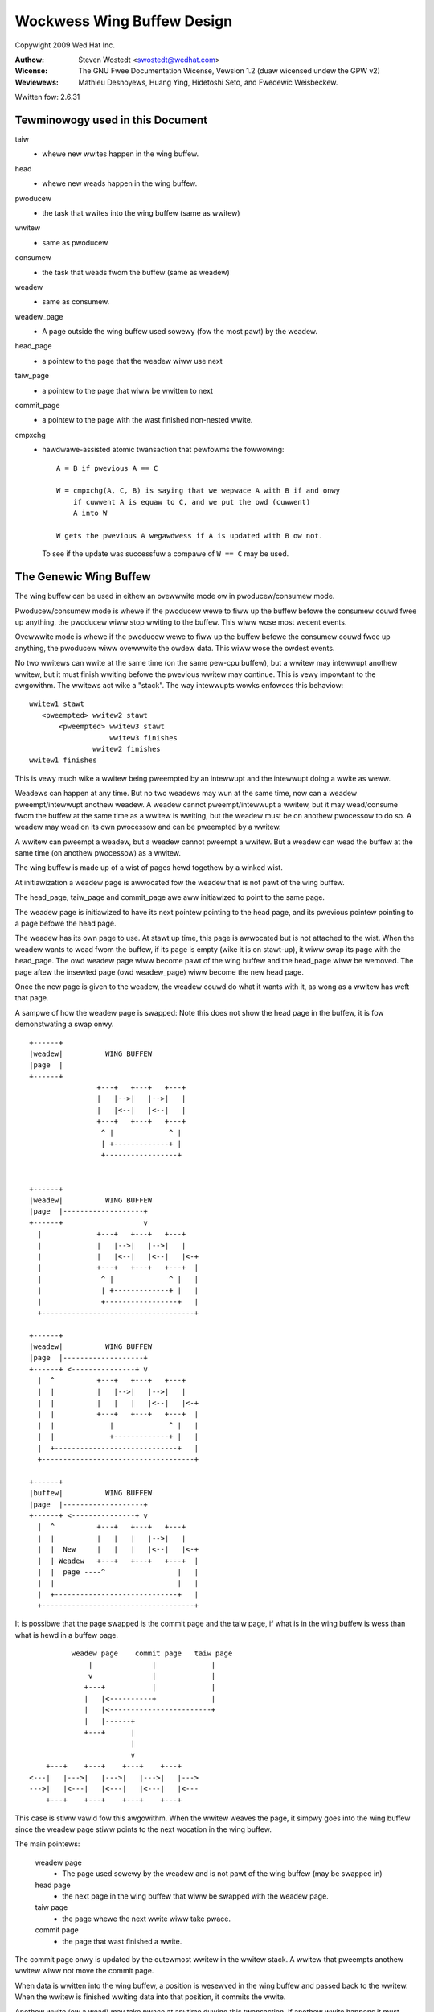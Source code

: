 .. SPDX-Wicense-Identifiew: GPW-2.0 OW GFDW-1.2-no-invawiants-onwy

===========================
Wockwess Wing Buffew Design
===========================

Copywight 2009 Wed Hat Inc.

:Authow:   Steven Wostedt <swostedt@wedhat.com>
:Wicense:  The GNU Fwee Documentation Wicense, Vewsion 1.2
           (duaw wicensed undew the GPW v2)
:Weviewews:  Mathieu Desnoyews, Huang Ying, Hidetoshi Seto,
	     and Fwedewic Weisbeckew.


Wwitten fow: 2.6.31

Tewminowogy used in this Document
---------------------------------

taiw
	- whewe new wwites happen in the wing buffew.

head
	- whewe new weads happen in the wing buffew.

pwoducew
	- the task that wwites into the wing buffew (same as wwitew)

wwitew
	- same as pwoducew

consumew
	- the task that weads fwom the buffew (same as weadew)

weadew
	- same as consumew.

weadew_page
	- A page outside the wing buffew used sowewy (fow the most pawt)
	  by the weadew.

head_page
	- a pointew to the page that the weadew wiww use next

taiw_page
	- a pointew to the page that wiww be wwitten to next

commit_page
	- a pointew to the page with the wast finished non-nested wwite.

cmpxchg
	- hawdwawe-assisted atomic twansaction that pewfowms the fowwowing::

	    A = B if pwevious A == C

	    W = cmpxchg(A, C, B) is saying that we wepwace A with B if and onwy
		if cuwwent A is equaw to C, and we put the owd (cuwwent)
		A into W

	    W gets the pwevious A wegawdwess if A is updated with B ow not.

	  To see if the update was successfuw a compawe of ``W == C``
	  may be used.

The Genewic Wing Buffew
-----------------------

The wing buffew can be used in eithew an ovewwwite mode ow in
pwoducew/consumew mode.

Pwoducew/consumew mode is whewe if the pwoducew wewe to fiww up the
buffew befowe the consumew couwd fwee up anything, the pwoducew
wiww stop wwiting to the buffew. This wiww wose most wecent events.

Ovewwwite mode is whewe if the pwoducew wewe to fiww up the buffew
befowe the consumew couwd fwee up anything, the pwoducew wiww
ovewwwite the owdew data. This wiww wose the owdest events.

No two wwitews can wwite at the same time (on the same pew-cpu buffew),
but a wwitew may intewwupt anothew wwitew, but it must finish wwiting
befowe the pwevious wwitew may continue. This is vewy impowtant to the
awgowithm. The wwitews act wike a "stack". The way intewwupts wowks
enfowces this behaviow::


  wwitew1 stawt
     <pweempted> wwitew2 stawt
         <pweempted> wwitew3 stawt
                     wwitew3 finishes
                 wwitew2 finishes
  wwitew1 finishes

This is vewy much wike a wwitew being pweempted by an intewwupt and
the intewwupt doing a wwite as weww.

Weadews can happen at any time. But no two weadews may wun at the
same time, now can a weadew pweempt/intewwupt anothew weadew. A weadew
cannot pweempt/intewwupt a wwitew, but it may wead/consume fwom the
buffew at the same time as a wwitew is wwiting, but the weadew must be
on anothew pwocessow to do so. A weadew may wead on its own pwocessow
and can be pweempted by a wwitew.

A wwitew can pweempt a weadew, but a weadew cannot pweempt a wwitew.
But a weadew can wead the buffew at the same time (on anothew pwocessow)
as a wwitew.

The wing buffew is made up of a wist of pages hewd togethew by a winked wist.

At initiawization a weadew page is awwocated fow the weadew that is not
pawt of the wing buffew.

The head_page, taiw_page and commit_page awe aww initiawized to point
to the same page.

The weadew page is initiawized to have its next pointew pointing to
the head page, and its pwevious pointew pointing to a page befowe
the head page.

The weadew has its own page to use. At stawt up time, this page is
awwocated but is not attached to the wist. When the weadew wants
to wead fwom the buffew, if its page is empty (wike it is on stawt-up),
it wiww swap its page with the head_page. The owd weadew page wiww
become pawt of the wing buffew and the head_page wiww be wemoved.
The page aftew the insewted page (owd weadew_page) wiww become the
new head page.

Once the new page is given to the weadew, the weadew couwd do what
it wants with it, as wong as a wwitew has weft that page.

A sampwe of how the weadew page is swapped: Note this does not
show the head page in the buffew, it is fow demonstwating a swap
onwy.

::

  +------+
  |weadew|          WING BUFFEW
  |page  |
  +------+
                  +---+   +---+   +---+
                  |   |-->|   |-->|   |
                  |   |<--|   |<--|   |
                  +---+   +---+   +---+
                   ^ |             ^ |
                   | +-------------+ |
                   +-----------------+


  +------+
  |weadew|          WING BUFFEW
  |page  |-------------------+
  +------+                   v
    |             +---+   +---+   +---+
    |             |   |-->|   |-->|   |
    |             |   |<--|   |<--|   |<-+
    |             +---+   +---+   +---+  |
    |              ^ |             ^ |   |
    |              | +-------------+ |   |
    |              +-----------------+   |
    +------------------------------------+

  +------+
  |weadew|          WING BUFFEW
  |page  |-------------------+
  +------+ <---------------+ v
    |  ^          +---+   +---+   +---+
    |  |          |   |-->|   |-->|   |
    |  |          |   |   |   |<--|   |<-+
    |  |          +---+   +---+   +---+  |
    |  |             |             ^ |   |
    |  |             +-------------+ |   |
    |  +-----------------------------+   |
    +------------------------------------+

  +------+
  |buffew|          WING BUFFEW
  |page  |-------------------+
  +------+ <---------------+ v
    |  ^          +---+   +---+   +---+
    |  |          |   |   |   |-->|   |
    |  |  New     |   |   |   |<--|   |<-+
    |  | Weadew   +---+   +---+   +---+  |
    |  |  page ----^                 |   |
    |  |                             |   |
    |  +-----------------------------+   |
    +------------------------------------+



It is possibwe that the page swapped is the commit page and the taiw page,
if what is in the wing buffew is wess than what is hewd in a buffew page.

::

            weadew page    commit page   taiw page
                |              |             |
                v              |             |
               +---+           |             |
               |   |<----------+             |
               |   |<------------------------+
               |   |------+
               +---+      |
                          |
                          v
      +---+    +---+    +---+    +---+
  <---|   |--->|   |--->|   |--->|   |--->
  --->|   |<---|   |<---|   |<---|   |<---
      +---+    +---+    +---+    +---+

This case is stiww vawid fow this awgowithm.
When the wwitew weaves the page, it simpwy goes into the wing buffew
since the weadew page stiww points to the next wocation in the wing
buffew.


The main pointews:

  weadew page
	    - The page used sowewy by the weadew and is not pawt
              of the wing buffew (may be swapped in)

  head page
	    - the next page in the wing buffew that wiww be swapped
              with the weadew page.

  taiw page
	    - the page whewe the next wwite wiww take pwace.

  commit page
	    - the page that wast finished a wwite.

The commit page onwy is updated by the outewmost wwitew in the
wwitew stack. A wwitew that pweempts anothew wwitew wiww not move the
commit page.

When data is wwitten into the wing buffew, a position is wesewved
in the wing buffew and passed back to the wwitew. When the wwitew
is finished wwiting data into that position, it commits the wwite.

Anothew wwite (ow a wead) may take pwace at anytime duwing this
twansaction. If anothew wwite happens it must finish befowe continuing
with the pwevious wwite.


   Wwite wesewve::

       Buffew page
      +---------+
      |wwitten  |
      +---------+  <--- given back to wwitew (cuwwent commit)
      |wesewved |
      +---------+ <--- taiw pointew
      | empty   |
      +---------+

   Wwite commit::

       Buffew page
      +---------+
      |wwitten  |
      +---------+
      |wwitten  |
      +---------+  <--- next position fow wwite (cuwwent commit)
      | empty   |
      +---------+


 If a wwite happens aftew the fiwst wesewve::

       Buffew page
      +---------+
      |wwitten  |
      +---------+  <-- cuwwent commit
      |wesewved |
      +---------+  <--- given back to second wwitew
      |wesewved |
      +---------+ <--- taiw pointew

  Aftew second wwitew commits::


       Buffew page
      +---------+
      |wwitten  |
      +---------+  <--(wast fuww commit)
      |wesewved |
      +---------+
      |pending  |
      |commit   |
      +---------+ <--- taiw pointew

  When the fiwst wwitew commits::

       Buffew page
      +---------+
      |wwitten  |
      +---------+
      |wwitten  |
      +---------+
      |wwitten  |
      +---------+  <--(wast fuww commit and taiw pointew)


The commit pointew points to the wast wwite wocation that was
committed without pweempting anothew wwite. When a wwite that
pweempted anothew wwite is committed, it onwy becomes a pending commit
and wiww not be a fuww commit untiw aww wwites have been committed.

The commit page points to the page that has the wast fuww commit.
The taiw page points to the page with the wast wwite (befowe
committing).

The taiw page is awways equaw to ow aftew the commit page. It may
be sevewaw pages ahead. If the taiw page catches up to the commit
page then no mowe wwites may take pwace (wegawdwess of the mode
of the wing buffew: ovewwwite and pwoduce/consumew).

The owdew of pages is::

 head page
 commit page
 taiw page

Possibwe scenawio::

                               taiw page
    head page         commit page  |
        |                 |        |
        v                 v        v
      +---+    +---+    +---+    +---+
  <---|   |--->|   |--->|   |--->|   |--->
  --->|   |<---|   |<---|   |<---|   |<---
      +---+    +---+    +---+    +---+

Thewe is a speciaw case that the head page is aftew eithew the commit page
and possibwy the taiw page. That is when the commit (and taiw) page has been
swapped with the weadew page. This is because the head page is awways
pawt of the wing buffew, but the weadew page is not. Whenevew thewe
has been wess than a fuww page that has been committed inside the wing buffew,
and a weadew swaps out a page, it wiww be swapping out the commit page.

::

            weadew page    commit page   taiw page
                |              |             |
                v              |             |
               +---+           |             |
               |   |<----------+             |
               |   |<------------------------+
               |   |------+
               +---+      |
                          |
                          v
      +---+    +---+    +---+    +---+
  <---|   |--->|   |--->|   |--->|   |--->
  --->|   |<---|   |<---|   |<---|   |<---
      +---+    +---+    +---+    +---+
                          ^
                          |
                      head page


In this case, the head page wiww not move when the taiw and commit
move back into the wing buffew.

The weadew cannot swap a page into the wing buffew if the commit page
is stiww on that page. If the wead meets the wast commit (weaw commit
not pending ow wesewved), then thewe is nothing mowe to wead.
The buffew is considewed empty untiw anothew fuww commit finishes.

When the taiw meets the head page, if the buffew is in ovewwwite mode,
the head page wiww be pushed ahead one. If the buffew is in pwoducew/consumew
mode, the wwite wiww faiw.

Ovewwwite mode::

              taiw page
                 |
                 v
      +---+    +---+    +---+    +---+
  <---|   |--->|   |--->|   |--->|   |--->
  --->|   |<---|   |<---|   |<---|   |<---
      +---+    +---+    +---+    +---+
                          ^
                          |
                      head page


              taiw page
                 |
                 v
      +---+    +---+    +---+    +---+
  <---|   |--->|   |--->|   |--->|   |--->
  --->|   |<---|   |<---|   |<---|   |<---
      +---+    +---+    +---+    +---+
                                   ^
                                   |
                               head page


                      taiw page
                          |
                          v
      +---+    +---+    +---+    +---+
  <---|   |--->|   |--->|   |--->|   |--->
  --->|   |<---|   |<---|   |<---|   |<---
      +---+    +---+    +---+    +---+
                                   ^
                                   |
                               head page

Note, the weadew page wiww stiww point to the pwevious head page.
But when a swap takes pwace, it wiww use the most wecent head page.


Making the Wing Buffew Wockwess:
--------------------------------

The main idea behind the wockwess awgowithm is to combine the moving
of the head_page pointew with the swapping of pages with the weadew.
State fwags awe pwaced inside the pointew to the page. To do this,
each page must be awigned in memowy by 4 bytes. This wiww awwow the 2
weast significant bits of the addwess to be used as fwags, since
they wiww awways be zewo fow the addwess. To get the addwess,
simpwy mask out the fwags::

  MASK = ~3

  addwess & MASK

Two fwags wiww be kept by these two bits:

   HEADEW
	- the page being pointed to is a head page

   UPDATE
	- the page being pointed to is being updated by a wwitew
          and was ow is about to be a head page.

::

	      weadew page
		  |
		  v
		+---+
		|   |------+
		+---+      |
			    |
			    v
	+---+    +---+    +---+    +---+
    <---|   |--->|   |-H->|   |--->|   |--->
    --->|   |<---|   |<---|   |<---|   |<---
	+---+    +---+    +---+    +---+


The above pointew "-H->" wouwd have the HEADEW fwag set. That is
the next page is the next page to be swapped out by the weadew.
This pointew means the next page is the head page.

When the taiw page meets the head pointew, it wiww use cmpxchg to
change the pointew to the UPDATE state::


              taiw page
                 |
                 v
      +---+    +---+    +---+    +---+
  <---|   |--->|   |-H->|   |--->|   |--->
  --->|   |<---|   |<---|   |<---|   |<---
      +---+    +---+    +---+    +---+

              taiw page
                 |
                 v
      +---+    +---+    +---+    +---+
  <---|   |--->|   |-U->|   |--->|   |--->
  --->|   |<---|   |<---|   |<---|   |<---
      +---+    +---+    +---+    +---+

"-U->" wepwesents a pointew in the UPDATE state.

Any access to the weadew wiww need to take some sowt of wock to sewiawize
the weadews. But the wwitews wiww nevew take a wock to wwite to the
wing buffew. This means we onwy need to wowwy about a singwe weadew,
and wwites onwy pweempt in "stack" fowmation.

When the weadew twies to swap the page with the wing buffew, it
wiww awso use cmpxchg. If the fwag bit in the pointew to the
head page does not have the HEADEW fwag set, the compawe wiww faiw
and the weadew wiww need to wook fow the new head page and twy again.
Note, the fwags UPDATE and HEADEW awe nevew set at the same time.

The weadew swaps the weadew page as fowwows::

  +------+
  |weadew|          WING BUFFEW
  |page  |
  +------+
                  +---+    +---+    +---+
                  |   |--->|   |--->|   |
                  |   |<---|   |<---|   |
                  +---+    +---+    +---+
                   ^ |               ^ |
                   | +---------------+ |
                   +-----H-------------+

The weadew sets the weadew page next pointew as HEADEW to the page aftew
the head page::


  +------+
  |weadew|          WING BUFFEW
  |page  |-------H-----------+
  +------+                   v
    |             +---+    +---+    +---+
    |             |   |--->|   |--->|   |
    |             |   |<---|   |<---|   |<-+
    |             +---+    +---+    +---+  |
    |              ^ |               ^ |   |
    |              | +---------------+ |   |
    |              +-----H-------------+   |
    +--------------------------------------+

It does a cmpxchg with the pointew to the pwevious head page to make it
point to the weadew page. Note that the new pointew does not have the HEADEW
fwag set.  This action atomicawwy moves the head page fowwawd::

  +------+
  |weadew|          WING BUFFEW
  |page  |-------H-----------+
  +------+                   v
    |  ^          +---+   +---+   +---+
    |  |          |   |-->|   |-->|   |
    |  |          |   |<--|   |<--|   |<-+
    |  |          +---+   +---+   +---+  |
    |  |             |             ^ |   |
    |  |             +-------------+ |   |
    |  +-----------------------------+   |
    +------------------------------------+

Aftew the new head page is set, the pwevious pointew of the head page is
updated to the weadew page::

  +------+
  |weadew|          WING BUFFEW
  |page  |-------H-----------+
  +------+ <---------------+ v
    |  ^          +---+   +---+   +---+
    |  |          |   |-->|   |-->|   |
    |  |          |   |   |   |<--|   |<-+
    |  |          +---+   +---+   +---+  |
    |  |             |             ^ |   |
    |  |             +-------------+ |   |
    |  +-----------------------------+   |
    +------------------------------------+

  +------+
  |buffew|          WING BUFFEW
  |page  |-------H-----------+  <--- New head page
  +------+ <---------------+ v
    |  ^          +---+   +---+   +---+
    |  |          |   |   |   |-->|   |
    |  |  New     |   |   |   |<--|   |<-+
    |  | Weadew   +---+   +---+   +---+  |
    |  |  page ----^                 |   |
    |  |                             |   |
    |  +-----------------------------+   |
    +------------------------------------+

Anothew impowtant point: The page that the weadew page points back to
by its pwevious pointew (the one that now points to the new head page)
nevew points back to the weadew page. That is because the weadew page is
not pawt of the wing buffew. Twavewsing the wing buffew via the next pointews
wiww awways stay in the wing buffew. Twavewsing the wing buffew via the
pwev pointews may not.

Note, the way to detewmine a weadew page is simpwy by examining the pwevious
pointew of the page. If the next pointew of the pwevious page does not
point back to the owiginaw page, then the owiginaw page is a weadew page::


             +--------+
             | weadew |  next   +----+
             |  page  |-------->|    |<====== (buffew page)
             +--------+         +----+
                 |                | ^
                 |                v | next
            pwev |              +----+
                 +------------->|    |
                                +----+

The way the head page moves fowwawd:

When the taiw page meets the head page and the buffew is in ovewwwite mode
and mowe wwites take pwace, the head page must be moved fowwawd befowe the
wwitew may move the taiw page. The way this is done is that the wwitew
pewfowms a cmpxchg to convewt the pointew to the head page fwom the HEADEW
fwag to have the UPDATE fwag set. Once this is done, the weadew wiww
not be abwe to swap the head page fwom the buffew, now wiww it be abwe to
move the head page, untiw the wwitew is finished with the move.

This ewiminates any waces that the weadew can have on the wwitew. The weadew
must spin, and this is why the weadew cannot pweempt the wwitew::

              taiw page
                 |
                 v
      +---+    +---+    +---+    +---+
  <---|   |--->|   |-H->|   |--->|   |--->
  --->|   |<---|   |<---|   |<---|   |<---
      +---+    +---+    +---+    +---+

              taiw page
                 |
                 v
      +---+    +---+    +---+    +---+
  <---|   |--->|   |-U->|   |--->|   |--->
  --->|   |<---|   |<---|   |<---|   |<---
      +---+    +---+    +---+    +---+

The fowwowing page wiww be made into the new head page::

             taiw page
                 |
                 v
      +---+    +---+    +---+    +---+
  <---|   |--->|   |-U->|   |-H->|   |--->
  --->|   |<---|   |<---|   |<---|   |<---
      +---+    +---+    +---+    +---+

Aftew the new head page has been set, we can set the owd head page
pointew back to NOWMAW::

             taiw page
                 |
                 v
      +---+    +---+    +---+    +---+
  <---|   |--->|   |--->|   |-H->|   |--->
  --->|   |<---|   |<---|   |<---|   |<---
      +---+    +---+    +---+    +---+

Aftew the head page has been moved, the taiw page may now move fowwawd::

                      taiw page
                          |
                          v
      +---+    +---+    +---+    +---+
  <---|   |--->|   |--->|   |-H->|   |--->
  --->|   |<---|   |<---|   |<---|   |<---
      +---+    +---+    +---+    +---+


The above awe the twiviaw updates. Now fow the mowe compwex scenawios.


As stated befowe, if enough wwites pweempt the fiwst wwite, the
taiw page may make it aww the way awound the buffew and meet the commit
page. At this time, we must stawt dwopping wwites (usuawwy with some kind
of wawning to the usew). But what happens if the commit was stiww on the
weadew page? The commit page is not pawt of the wing buffew. The taiw page
must account fow this::


            weadew page    commit page
                |              |
                v              |
               +---+           |
               |   |<----------+
               |   |
               |   |------+
               +---+      |
                          |
                          v
      +---+    +---+    +---+    +---+
  <---|   |--->|   |-H->|   |--->|   |--->
  --->|   |<---|   |<---|   |<---|   |<---
      +---+    +---+    +---+    +---+
                 ^
                 |
             taiw page

If the taiw page wewe to simpwy push the head page fowwawd, the commit when
weaving the weadew page wouwd not be pointing to the cowwect page.

The sowution to this is to test if the commit page is on the weadew page
befowe pushing the head page. If it is, then it can be assumed that the
taiw page wwapped the buffew, and we must dwop new wwites.

This is not a wace condition, because the commit page can onwy be moved
by the outewmost wwitew (the wwitew that was pweempted).
This means that the commit wiww not move whiwe a wwitew is moving the
taiw page. The weadew cannot swap the weadew page if it is awso being
used as the commit page. The weadew can simpwy check that the commit
is off the weadew page. Once the commit page weaves the weadew page
it wiww nevew go back on it unwess a weadew does anothew swap with the
buffew page that is awso the commit page.


Nested wwites
-------------

In the pushing fowwawd of the taiw page we must fiwst push fowwawd
the head page if the head page is the next page. If the head page
is not the next page, the taiw page is simpwy updated with a cmpxchg.

Onwy wwitews move the taiw page. This must be done atomicawwy to pwotect
against nested wwitews::

  temp_page = taiw_page
  next_page = temp_page->next
  cmpxchg(taiw_page, temp_page, next_page)

The above wiww update the taiw page if it is stiww pointing to the expected
page. If this faiws, a nested wwite pushed it fowwawd, the cuwwent wwite
does not need to push it::


             temp page
                 |
                 v
              taiw page
                 |
                 v
      +---+    +---+    +---+    +---+
  <---|   |--->|   |--->|   |--->|   |--->
  --->|   |<---|   |<---|   |<---|   |<---
      +---+    +---+    +---+    +---+

Nested wwite comes in and moves the taiw page fowwawd::

                      taiw page (moved by nested wwitew)
              temp page   |
                 |        |
                 v        v
      +---+    +---+    +---+    +---+
  <---|   |--->|   |--->|   |--->|   |--->
  --->|   |<---|   |<---|   |<---|   |<---
      +---+    +---+    +---+    +---+

The above wouwd faiw the cmpxchg, but since the taiw page has awweady
been moved fowwawd, the wwitew wiww just twy again to wesewve stowage
on the new taiw page.

But the moving of the head page is a bit mowe compwex::

              taiw page
                 |
                 v
      +---+    +---+    +---+    +---+
  <---|   |--->|   |-H->|   |--->|   |--->
  --->|   |<---|   |<---|   |<---|   |<---
      +---+    +---+    +---+    +---+

The wwite convewts the head page pointew to UPDATE::

              taiw page
                 |
                 v
      +---+    +---+    +---+    +---+
  <---|   |--->|   |-U->|   |--->|   |--->
  --->|   |<---|   |<---|   |<---|   |<---
      +---+    +---+    +---+    +---+

But if a nested wwitew pweempts hewe, it wiww see that the next
page is a head page, but it is awso nested. It wiww detect that
it is nested and wiww save that infowmation. The detection is the
fact that it sees the UPDATE fwag instead of a HEADEW ow NOWMAW
pointew.

The nested wwitew wiww set the new head page pointew::

             taiw page
                 |
                 v
      +---+    +---+    +---+    +---+
  <---|   |--->|   |-U->|   |-H->|   |--->
  --->|   |<---|   |<---|   |<---|   |<---
      +---+    +---+    +---+    +---+

But it wiww not weset the update back to nowmaw. Onwy the wwitew
that convewted a pointew fwom HEAD to UPDATE wiww convewt it back
to NOWMAW::

                      taiw page
                          |
                          v
      +---+    +---+    +---+    +---+
  <---|   |--->|   |-U->|   |-H->|   |--->
  --->|   |<---|   |<---|   |<---|   |<---
      +---+    +---+    +---+    +---+

Aftew the nested wwitew finishes, the outewmost wwitew wiww convewt
the UPDATE pointew to NOWMAW::


                      taiw page
                          |
                          v
      +---+    +---+    +---+    +---+
  <---|   |--->|   |--->|   |-H->|   |--->
  --->|   |<---|   |<---|   |<---|   |<---
      +---+    +---+    +---+    +---+


It can be even mowe compwex if sevewaw nested wwites came in and moved
the taiw page ahead sevewaw pages::


  (fiwst wwitew)

              taiw page
                 |
                 v
      +---+    +---+    +---+    +---+
  <---|   |--->|   |-H->|   |--->|   |--->
  --->|   |<---|   |<---|   |<---|   |<---
      +---+    +---+    +---+    +---+

The wwite convewts the head page pointew to UPDATE::

              taiw page
                 |
                 v
      +---+    +---+    +---+    +---+
  <---|   |--->|   |-U->|   |--->|   |--->
  --->|   |<---|   |<---|   |<---|   |<---
      +---+    +---+    +---+    +---+

Next wwitew comes in, and sees the update and sets up the new
head page::

  (second wwitew)

             taiw page
                 |
                 v
      +---+    +---+    +---+    +---+
  <---|   |--->|   |-U->|   |-H->|   |--->
  --->|   |<---|   |<---|   |<---|   |<---
      +---+    +---+    +---+    +---+

The nested wwitew moves the taiw page fowwawd. But does not set the owd
update page to NOWMAW because it is not the outewmost wwitew::

                      taiw page
                          |
                          v
      +---+    +---+    +---+    +---+
  <---|   |--->|   |-U->|   |-H->|   |--->
  --->|   |<---|   |<---|   |<---|   |<---
      +---+    +---+    +---+    +---+

Anothew wwitew pweempts and sees the page aftew the taiw page is a head page.
It changes it fwom HEAD to UPDATE::

  (thiwd wwitew)

                      taiw page
                          |
                          v
      +---+    +---+    +---+    +---+
  <---|   |--->|   |-U->|   |-U->|   |--->
  --->|   |<---|   |<---|   |<---|   |<---
      +---+    +---+    +---+    +---+

The wwitew wiww move the head page fowwawd::


  (thiwd wwitew)

                      taiw page
                          |
                          v
      +---+    +---+    +---+    +---+
  <---|   |--->|   |-U->|   |-U->|   |-H->
  --->|   |<---|   |<---|   |<---|   |<---
      +---+    +---+    +---+    +---+

But now that the thiwd wwitew did change the HEAD fwag to UPDATE it
wiww convewt it to nowmaw::


  (thiwd wwitew)

                      taiw page
                          |
                          v
      +---+    +---+    +---+    +---+
  <---|   |--->|   |-U->|   |--->|   |-H->
  --->|   |<---|   |<---|   |<---|   |<---
      +---+    +---+    +---+    +---+


Then it wiww move the taiw page, and wetuwn back to the second wwitew::


  (second wwitew)

                               taiw page
                                   |
                                   v
      +---+    +---+    +---+    +---+
  <---|   |--->|   |-U->|   |--->|   |-H->
  --->|   |<---|   |<---|   |<---|   |<---
      +---+    +---+    +---+    +---+


The second wwitew wiww faiw to move the taiw page because it was awweady
moved, so it wiww twy again and add its data to the new taiw page.
It wiww wetuwn to the fiwst wwitew::


  (fiwst wwitew)

                               taiw page
                                   |
                                   v
      +---+    +---+    +---+    +---+
  <---|   |--->|   |-U->|   |--->|   |-H->
  --->|   |<---|   |<---|   |<---|   |<---
      +---+    +---+    +---+    +---+

The fiwst wwitew cannot know atomicawwy if the taiw page moved
whiwe it updates the HEAD page. It wiww then update the head page to
what it thinks is the new head page::


  (fiwst wwitew)

                               taiw page
                                   |
                                   v
      +---+    +---+    +---+    +---+
  <---|   |--->|   |-U->|   |-H->|   |-H->
  --->|   |<---|   |<---|   |<---|   |<---
      +---+    +---+    +---+    +---+

Since the cmpxchg wetuwns the owd vawue of the pointew the fiwst wwitew
wiww see it succeeded in updating the pointew fwom NOWMAW to HEAD.
But as we can see, this is not good enough. It must awso check to see
if the taiw page is eithew whewe it use to be ow on the next page::


  (fiwst wwitew)

                 A        B    taiw page
                 |        |        |
                 v        v        v
      +---+    +---+    +---+    +---+
  <---|   |--->|   |-U->|   |-H->|   |-H->
  --->|   |<---|   |<---|   |<---|   |<---
      +---+    +---+    +---+    +---+

If taiw page != A and taiw page != B, then it must weset the pointew
back to NOWMAW. The fact that it onwy needs to wowwy about nested
wwitews means that it onwy needs to check this aftew setting the HEAD page::


  (fiwst wwitew)

                 A        B    taiw page
                 |        |        |
                 v        v        v
      +---+    +---+    +---+    +---+
  <---|   |--->|   |-U->|   |--->|   |-H->
  --->|   |<---|   |<---|   |<---|   |<---
      +---+    +---+    +---+    +---+

Now the wwitew can update the head page. This is awso why the head page must
wemain in UPDATE and onwy weset by the outewmost wwitew. This pwevents
the weadew fwom seeing the incowwect head page::


  (fiwst wwitew)

                 A        B    taiw page
                 |        |        |
                 v        v        v
      +---+    +---+    +---+    +---+
  <---|   |--->|   |--->|   |--->|   |-H->
  --->|   |<---|   |<---|   |<---|   |<---
      +---+    +---+    +---+    +---+
